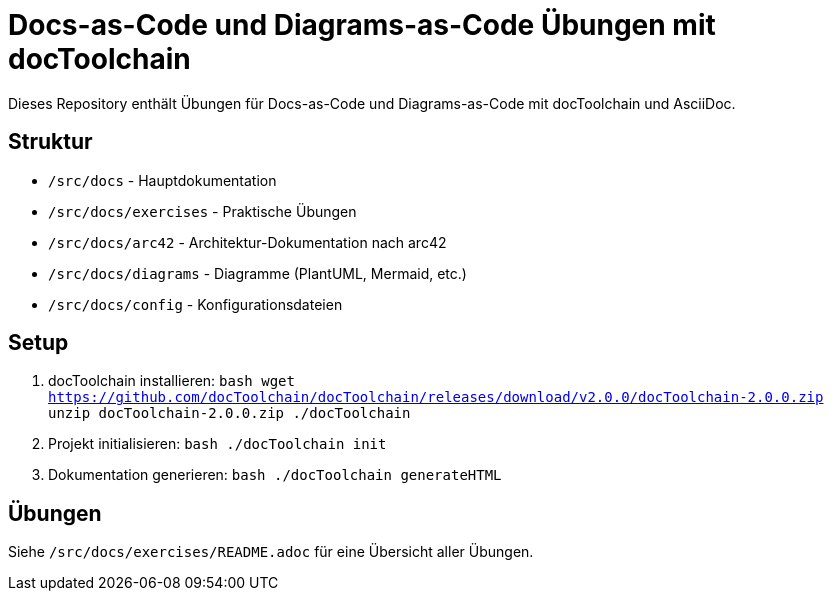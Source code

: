 = Docs-as-Code und Diagrams-as-Code Übungen mit docToolchain

Dieses Repository enthält Übungen für Docs-as-Code und Diagrams-as-Code mit docToolchain und AsciiDoc.

== Struktur

* `/src/docs` - Hauptdokumentation
* `/src/docs/exercises` - Praktische Übungen
* `/src/docs/arc42` - Architektur-Dokumentation nach arc42
* `/src/docs/diagrams` - Diagramme (PlantUML, Mermaid, etc.)
* `/src/docs/config` - Konfigurationsdateien

== Setup

1. docToolchain installieren:
   ```bash
   wget https://github.com/docToolchain/docToolchain/releases/download/v2.0.0/docToolchain-2.0.0.zip
   unzip docToolchain-2.0.0.zip
   ./docToolchain
   ```

2. Projekt initialisieren:
   ```bash
   ./docToolchain init
   ```

3. Dokumentation generieren:
   ```bash
   ./docToolchain generateHTML
   ```

== Übungen

Siehe `/src/docs/exercises/README.adoc` für eine Übersicht aller Übungen.

